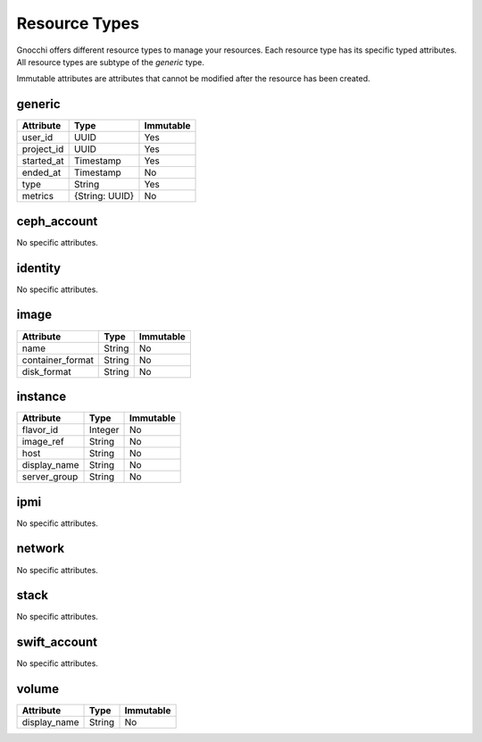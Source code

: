 ================
 Resource Types
================

Gnocchi offers different resource types to manage your resources. Each resource
type has its specific typed attributes. All resource types are subtype of the
`generic` type.

Immutable attributes are attributes that cannot be modified after the resource
has been created.


generic
=======

+------------+----------------+-----------+
| Attribute  | Type           | Immutable |
+============+================+===========+
| user_id    | UUID           | Yes       |
+------------+----------------+-----------+
| project_id | UUID           | Yes       |
+------------+----------------+-----------+
| started_at | Timestamp      | Yes       |
+------------+----------------+-----------+
| ended_at   | Timestamp      | No        |
+------------+----------------+-----------+
| type       | String         | Yes       |
+------------+----------------+-----------+
| metrics    | {String: UUID} | No        |
+------------+----------------+-----------+


ceph_account
============

No specific attributes.


identity
========

No specific attributes.


image
=====

+------------------+---------+-----------+
| Attribute        | Type    | Immutable |
+==================+=========+===========+
| name             | String  | No        |
+------------------+---------+-----------+
| container_format | String  | No        |
+------------------+---------+-----------+
| disk_format      | String  | No        |
+------------------+---------+-----------+


instance
========

+--------------+---------+-----------+
| Attribute    | Type    | Immutable |
+==============+=========+===========+
| flavor_id    | Integer | No        |
+--------------+---------+-----------+
| image_ref    | String  | No        |
+--------------+---------+-----------+
| host         | String  | No        |
+--------------+---------+-----------+
| display_name | String  | No        |
+--------------+---------+-----------+
| server_group | String  | No        |
+--------------+---------+-----------+


ipmi
====

No specific attributes.


network
=======

No specific attributes.


stack
=====

No specific attributes.


swift_account
=============

No specific attributes.


volume
======

+--------------+---------+-----------+
| Attribute    | Type    | Immutable |
+==============+=========+===========+
| display_name | String  | No        |
+--------------+---------+-----------+
